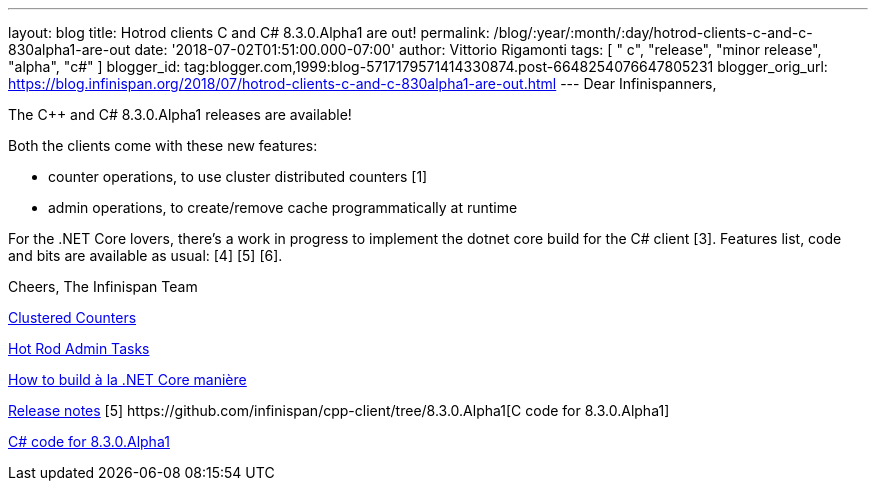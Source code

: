 ---
layout: blog
title: Hotrod clients C++ and C# 8.3.0.Alpha1 are out!
permalink: /blog/:year/:month/:day/hotrod-clients-c-and-c-830alpha1-are-out
date: '2018-07-02T01:51:00.000-07:00'
author: Vittorio Rigamonti
tags: [ " c++", "release", "minor release", "alpha", "c#" ]
blogger_id: tag:blogger.com,1999:blog-5717179571414330874.post-6648254076647805231
blogger_orig_url: https://blog.infinispan.org/2018/07/hotrod-clients-c-and-c-830alpha1-are-out.html
---
Dear Infinispanners,

The C++ and C# 8.3.0.Alpha1 releases are available!

Both the clients come with these new features:

* counter operations, to use cluster distributed counters [1]
* admin operations, to create/remove cache programmatically at runtime
[2]

For the .NET Core lovers, there's a work in progress to implement the
dotnet core build for the C# client [3].
Features list, code and bits are available as usual: [4] [5] [6].

Cheers,
The Infinispan Team

[1]
http://infinispan.org/docs/stable/user_guide/user_guide.html#clustered_counters[Clustered
Counters]
[2]
http://infinispan.org/docs/stable/user_guide/user_guide.html#hot_rod_admin_tasks[Hot
Rod Admin Tasks]
[3]
https://github.com/infinispan/dotnet-client/blob/master/README.md[How to
build à la .NET Core manière]
[4]
https://issues.jboss.org/secure/ReleaseNote.jspa?projectId=12314125&version=12337514[Release
notes]
[5++] https://github.com/infinispan/cpp-client/tree/8.3.0.Alpha1[C++
code for 8.3.0.Alpha1]
[5#]
https://github.com/infinispan/dotnet-client/tree/8.3.0.Alpha1https://github.com/infinispan/dotnet-client/tree/8.3.0.Alpha1[C#
code for 8.3.0.Alpha1]
[6] http://infinispan.org/hotrod-clients/[Downloads]
